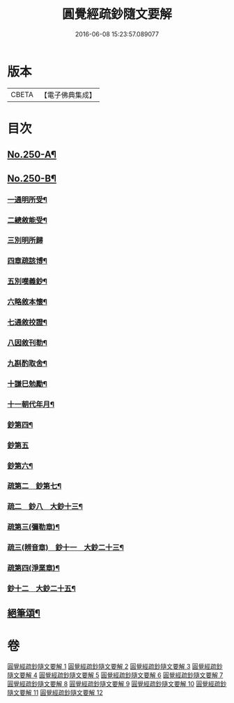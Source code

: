 #+TITLE: 圓覺經疏鈔隨文要解 
#+DATE: 2016-06-08 15:23:57.089077

* 版本
 |     CBETA|【電子佛典集成】|

* 目次
** [[file:KR6i0561_001.txt::001-0012a1][No.250-A¶]]
** [[file:KR6i0561_001.txt::001-0012b7][No.250-B¶]]
*** [[file:KR6i0561_001.txt::001-0014a15][一通明所受¶]]
*** [[file:KR6i0561_001.txt::001-0014a21][二總敘能受¶]]
*** [[file:KR6i0561_001.txt::001-0014a24][三別明所歸]]
*** [[file:KR6i0561_001.txt::001-0014b12][四章疏該博¶]]
*** [[file:KR6i0561_001.txt::001-0014b19][五別嘆義鈔¶]]
*** [[file:KR6i0561_001.txt::001-0014c5][六略敘本懷¶]]
*** [[file:KR6i0561_001.txt::001-0014c20][七通敘挍證¶]]
*** [[file:KR6i0561_001.txt::001-0015a13][八因敘刊勒¶]]
*** [[file:KR6i0561_001.txt::001-0015a16][九斟酌取舍¶]]
*** [[file:KR6i0561_001.txt::001-0015b2][十謙巳勉勵¶]]
*** [[file:KR6i0561_001.txt::001-0015b9][十一朝代年月¶]]
*** [[file:KR6i0561_005.txt::005-0072a2][鈔第四¶]]
*** [[file:KR6i0561_007.txt::007-0088a18][鈔第五]]
*** [[file:KR6i0561_008.txt::008-0099c12][鈔第六¶]]
*** [[file:KR6i0561_009.txt::009-0111c20][疏第二　鈔第七¶]]
*** [[file:KR6i0561_010.txt::010-0120c22][疏二　鈔八　大鈔十三¶]]
*** [[file:KR6i0561_011.txt::011-0135c24][疏第三(彌勒章)¶]]
*** [[file:KR6i0561_012.txt::012-0145b23][疏三(辨音章)　鈔十一　大鈔二十三¶]]
*** [[file:KR6i0561_012.txt::012-0146a7][疏第四(淨業章)¶]]
*** [[file:KR6i0561_012.txt::012-0148b11][鈔十二　大鈔二十五¶]]
** [[file:KR6i0561_012.txt::012-0151b2][絕筆頌¶]]

* 卷
[[file:KR6i0561_001.txt][圓覺經疏鈔隨文要解 1]]
[[file:KR6i0561_002.txt][圓覺經疏鈔隨文要解 2]]
[[file:KR6i0561_003.txt][圓覺經疏鈔隨文要解 3]]
[[file:KR6i0561_004.txt][圓覺經疏鈔隨文要解 4]]
[[file:KR6i0561_005.txt][圓覺經疏鈔隨文要解 5]]
[[file:KR6i0561_006.txt][圓覺經疏鈔隨文要解 6]]
[[file:KR6i0561_007.txt][圓覺經疏鈔隨文要解 7]]
[[file:KR6i0561_008.txt][圓覺經疏鈔隨文要解 8]]
[[file:KR6i0561_009.txt][圓覺經疏鈔隨文要解 9]]
[[file:KR6i0561_010.txt][圓覺經疏鈔隨文要解 10]]
[[file:KR6i0561_011.txt][圓覺經疏鈔隨文要解 11]]
[[file:KR6i0561_012.txt][圓覺經疏鈔隨文要解 12]]

